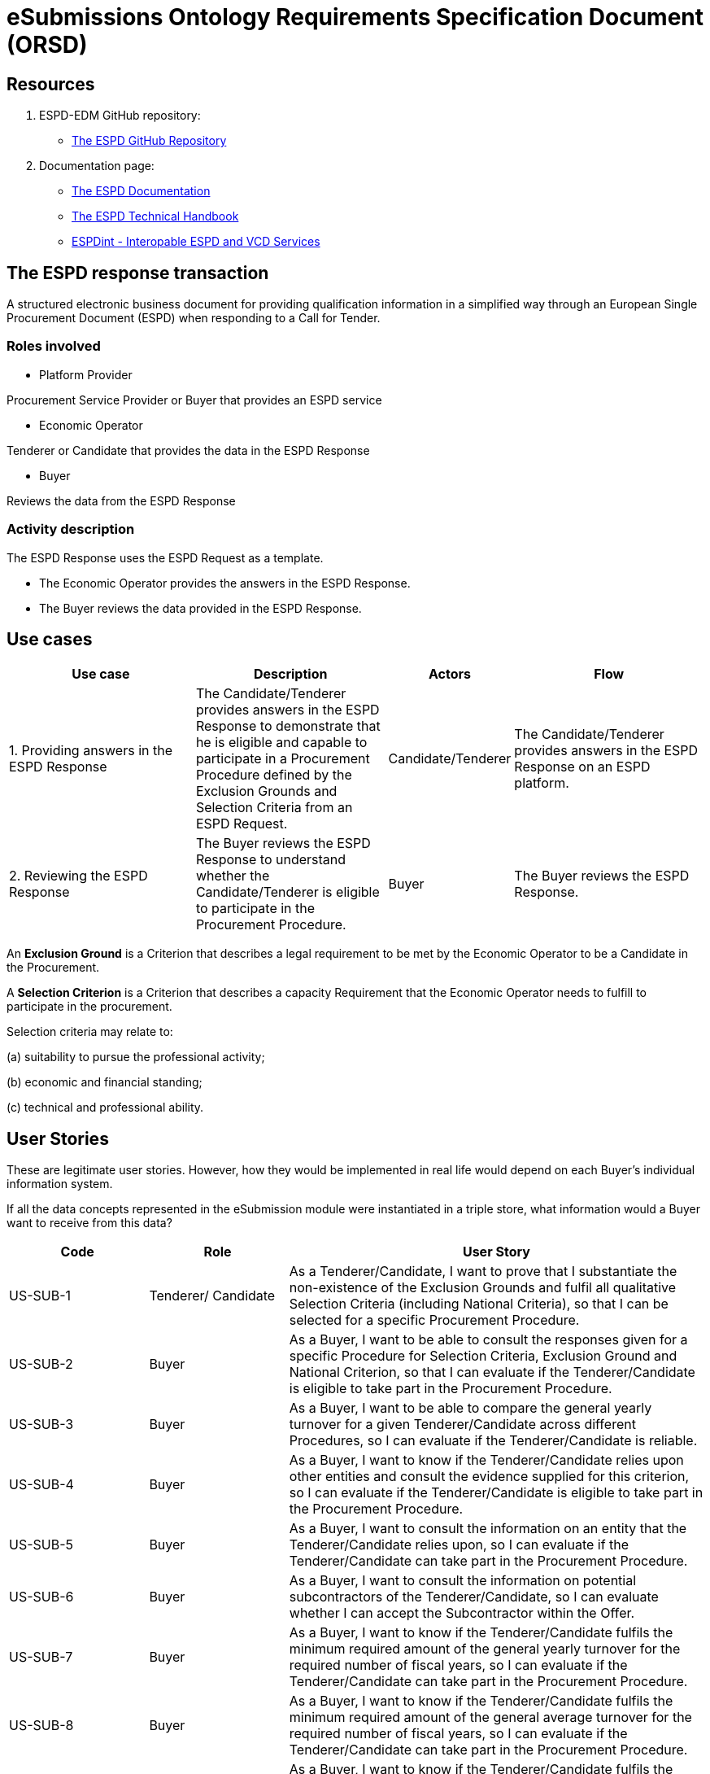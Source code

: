 :doctitle: eSubmissions Ontology Requirements Specification Document (ORSD)
:page-code: epo-v4.1.0-rc.1-prod-007
:page-name: ORSD - eSubmissions
:docdate: February 2024

== Resources

. ESPD-EDM GitHub repository:

* https://github.com/OP-TED/ESPD-EDM/[The ESPD GitHub Repository]

. Documentation page:

* https://docs.ted.europa.eu/ESPD-EDM/latest/_attachments/ESPD_CM_html/index.html[The ESPD Documentation]

* https://docs.ted.europa.eu/ESPD-EDM/latest/xml_technical_handbook.html[The ESPD Technical Handbook]

* https://wiki.ds.unipi.gr/display/ESPDInt/BIS+41+-+ESPD+V2.0.2[ESPDint - Interopable ESPD and VCD Services]

== The ESPD response transaction

A structured electronic business document for providing qualification information in a simplified way through an European Single Procurement Document (ESPD) when responding to a Call for Tender.



=== Roles involved

* Platform Provider

Procurement Service Provider or Buyer that provides an ESPD service

* Economic Operator

Tenderer or Candidate that provides the data in the ESPD Response

* Buyer

Reviews the data from the ESPD Response



=== Activity description

The ESPD Response uses the ESPD Request as a template.

* The Economic Operator provides the answers in the ESPD Response.

* The Buyer reviews the data provided in the ESPD Response.

== Use cases


[cols="2,2,1,2"]

|===
s|Use case|Description|Actors|Flow


|1. Providing answers in the ESPD Response
|The Candidate/Tenderer provides answers in the ESPD Response to demonstrate that he is eligible and capable to participate in a Procurement Procedure defined by the Exclusion Grounds and Selection Criteria from an ESPD Request.
|Candidate/Tenderer
|The Candidate/Tenderer provides answers in the ESPD Response on an ESPD platform.

|2. Reviewing the ESPD Response
|The Buyer reviews the ESPD Response to understand whether the Candidate/Tenderer is eligible to participate in the Procurement Procedure.
|Buyer
|The Buyer reviews the ESPD Response.
|===

An *Exclusion Ground* is a Criterion that describes a legal requirement to be met by the Economic Operator to be a Candidate in the Procurement.

A *Selection Criterion* is a Criterion that describes a capacity Requirement that the Economic Operator needs to fulfill to participate in the procurement.

Selection criteria may relate to:

(a) suitability to pursue the professional activity;

(b) economic and financial standing;

(c) technical and professional ability.

== User Stories

These are legitimate user stories. However, how they would be implemented in real life would depend on each Buyer’s individual information system.

If all the data concepts represented in the eSubmission module were instantiated in a triple store, what information would a Buyer want to receive from this data?

[cols="1,1,3"]
|===
|Code|Role|User Story

|US-SUB-1
|Tenderer/ Candidate
|As a Tenderer/Candidate, I want to prove that I substantiate the non-existence of the Exclusion Grounds and fulfil all qualitative Selection Criteria (including National Criteria), so that I can be selected for a specific Procurement Procedure.

|US-SUB-2
|Buyer
|As a Buyer, I want to be able to consult the responses given for a specific Procedure for Selection Criteria, Exclusion Ground and National Criterion, so that I can evaluate if the Tenderer/Candidate is eligible to take part in the Procurement Procedure.

|US-SUB-3
|Buyer
|As a Buyer, I want to be able to compare the general yearly turnover for a given Tenderer/Candidate across different Procedures, so I can evaluate if the Tenderer/Candidate is reliable.

|US-SUB-4
|Buyer
|As a Buyer, I want to know if the Tenderer/Candidate relies upon other entities and consult the evidence supplied for this criterion, so I can evaluate if the Tenderer/Candidate is eligible to take part in the Procurement Procedure.

|US-SUB-5
|Buyer
|As a Buyer, I want to consult the information on an entity that the Tenderer/Candidate relies upon, so I can evaluate if the Tenderer/Candidate can take part in the Procurement Procedure.

|US-SUB-6
|Buyer
|As a Buyer, I want to consult the information on potential subcontractors of the Tenderer/Candidate, so I can evaluate whether I can accept the Subcontractor within the Offer.

|US-SUB-7
|Buyer
|As a Buyer, I want to know if the Tenderer/Candidate fulfils the minimum required amount of the general yearly turnover for the required number of fiscal years, so I can evaluate if the Tenderer/Candidate can take part in the Procurement Procedure.

|US-SUB-8
|Buyer
|As a Buyer, I want to know if the Tenderer/Candidate fulfils the minimum required amount of the general average turnover for the required number of fiscal years, so I can evaluate if the Tenderer/Candidate can take part in the Procurement Procedure.

|US-SUB-9
|Buyer
|As a Buyer, I want to know if the Tenderer/Candidate fulfils the minimum required amount of the specific average turnover for the required number of fiscal years, so I can evaluate if the Tenderer/Candidate can take part in the Procurement Procedure.

|US-SUB-10
|Buyer
|As a Buyer, I want to know if the Tenderer/Candidate fulfils the minimum required amount of the specific yearly turnover for the required number of fiscal years, so I can evaluate if the Tenderer/Candidate can take part in the Procurement Procedure.

|US-SUB-11
|Buyer
|As a Buyer, I want to know the value for the different financial ratios provided by the Tenderer/Candidate, so I can evaluate if the Tenderer/Candidate can take part in the Procurement Procedure.

|US-SUB-12
|Buyer
|As a Buyer, I want to know if the Tenderer/Candidate fulfils the minimum insured amount in its professional risk indemnity insurance, so I can evaluate if the Tenderer/Candidate can take part in the Procurement Procedure.

|US-SUB-13
|Buyer
|As a Buyer, I want to see if any Tenderers/Candidates were convicted for participating in a criminal organisation, the reason and the period, so I can evaluate which Tenderers/Candidates can take part in the Procurement Procedure.

|US-SUB-14
|Buyer
|As a Buyer, I want to see if any Tenderers/Candidates were convicted for corruption, the reason and the period, so I can evaluate which Tenderers/Candidates can take part in the Procurement Procedure.

|US-SUB-15
|Buyer
|As a Buyer, I want to see if any Tenderers/Candidates were convicted for terrorist offences or offences linked to terrorist activities, the reason and the period, so I can evaluate which Tenderers/Candidates can take part in the Procurement Procedure.

|S-SUB-16
|Buyer
|As a Buyer, I want to see if any Tenderers/Candidates were convicted for money laundering or terrorist financing, the reason and the period, so I can evaluate which Tenderers/Candidates can take part in the Procurement Procedure.

|US-SUB-17
|Buyer
|As a Buyer, I want to see if any Tenderers/Candidates were convicted for fraud, the reason and the period, so I can evaluate which Tenderers/Candidates can take part in the Procurement Procedure.

|S-SUB-18
|Buyer
|As a Buyer, I want to see if any Tenderers/Candidates were convicted for child labour and other forms of trafficking in human beings, the reason and the period, so I can evaluate which Tenderers/Candidates can take part in the Procurement Procedure.

|US-SUB-19
|Buyer
|As a Buyer, I want to see if any Tenderers/Candidates breached the obligations relating to the payment of taxes, the amount concerned and the period, so I can evaluate which Tenderers/Candidates can take part in the Procurement Procedure.

|US-SUB-20
|Buyer
|As a Buyer, I want to see if any Tenderers/Candidates breached the obligations relating to the payment of social security contributions, the amount concerned and the period, so I can evaluate which Tenderers/Candidates can take part in the Procurement Procedure.

|S-SUB-21
|Buyer
|As a Buyer, I want to see if any Tenderers/Candidates breached the obligations in the fields of environmental law, so I can evaluate which Tenderers/Candidates can take part in the Procurement Procedure.

|S-SUB-22
|Buyer
|As a Buyer, I want to see if any Tenderers/Candidates breached the obligations in the fields of social law, so I can evaluate which Tenderers/Candidates can take part in the Procurement Procedure.

|US-SUB-23
|Buyer
|As a Buyer, I want to see if any Tenderers/Candidates breached the obligations in the fields of labour law, so I can evaluate which Tenderers/Candidates can take part in the Procurement Procedure.

|S-SUB-24
|Buyer
|As a Buyer, I want to see if any Tenderers/Candidates are bankrupt and the reason for being nevertheless to perform the contract, so I can evaluate which Tenderers/Candidates can take part in the Procurement Procedure.

|S-SUB-25
|Buyer
|As a Buyer, I want to see if any Tenderers/Candidates are the subject of insolvency or winding-up and the reason for being nevertheless to perform the contract, so I can evaluate which Tenderers/Candidates can take part in the Procurement Procedure.

|US-SUB-26
|Buyer
|As a Buyer, I want to see if any Tenderers/Candidates are in arrangement with creditors and the reason for being nevertheless to perform the contract, so I can evaluate which Tenderers/Candidates can take part in the Procurement Procedure.

|US-SUB-27
|Buyer
|As a Buyer, I want to see if any Tenderers/Candidates are in any analogous situation like bankruptcy arising from a similar procedure under national laws and regulations and the reason for being nevertheless to perform the contract, so I can evaluate which Tenderers/Candidates can take part in the Procurement Procedure.

|US-SUB-28
|Buyer
|As a Buyer, I want to see if any Tenderers/Candidates have their assets being administered by a liquidator or by the court and the reason for being nevertheless to perform the contract, so I can evaluate which Tenderers/Candidates can take part in the Procurement Procedure.

|US-SUB-29
|Buyer
|As a Buyer, I want to see if any Tenderers/Candidates have their business activities suspended and the reason for being nevertheless to perform the contract, so I can evaluate which Tenderers/Candidates can take part in the Procurement Procedure.

|US-SUB-30
|Buyer
|As a Buyer, I want to see if any Tenderers/Candidates are guilty of grave professional misconduct, so I can evaluate which Tenderers/Candidates can take part in the Procurement Procedure.

|US-SUB-31
|Buyer
|As a Buyer, I want to see if any Tenderers/Candidates have entered into agreements with other Tenderers/Candidatess aimed at distorting competition, so I can evaluate which Tenderers/Candidates can take part in the Procurement Procedure.

|US-SUB-32
|Buyer
|As a Buyer, I want to see if any Tenderers/Candidates are aware of any conflict of interest, as indicated in national law, the relevant notice or in the ESPD, the relevant notice or due to their participation in the procurement procedure, so I can evaluate which Tenderers/Candidates can take part in the Procurement Procedure.

|US-SUB-33
|Buyer
|As a Buyer, I want to see if any Tenderers/Candidates or an undertaking related to them advised the contracting authority or contracting entity or otherwise been involved in the preparation of the procurement procedure, so I can evaluate which Tenderers/Candidates can take part in the Procurement Procedure.

|US-SUB-34
|Buyer
|As a Buyer, I want to see if any Tenderers/Candidates experienced that a prior public contract, a prior contract with a contracting entity or a prior concession contract was terminated early, or that damages or other comparable sanctions were imposed in connection with that prior contract, so I can evaluate which Tenderers/Candidates can take part in the Procurement Procedure.

|US-SUB-35
|Buyer
|As a Buyer, I want to see if any Tenderers/Candidates are guilty of misrepresentation, withheld information, unable to provide required documents and obtained confidential information of this procedure, so I can evaluate which Tenderers/Candidates can take part in the Procurement Procedure.
|===




== Natural Language Statements

. An ESPD Response has an identifier.

. An ESPD Response has an universally unique identifier (UUID).

. An ESPD Response has a date and time of issuance.

. An ESPD Response has a document version identifier.

. An ESPD Response can refer to a previous modification of its content.

. An ESPD Response must refer to only one ESPD Request.

. An ESPD Response can refer to one or many additional documents.

. An ESPD Response must refer to only one Lot.

. An ESPD Response must concern a Procedure.

. An ESPD Response must refer to a Buyer.

. The Buyer must have a postal address.

. The Buyer must have a contact point.

. An ESPD Response may refer to a Service Provider to offer a platform that can be used by both the Buyer and the Tenderer/Candidate.

. The Service Provider must have a postal address.

. The Service Provider must have a contact point.

. An ESPD Response must refer to a Tenderer or a Candidate.

. The Tenderer/Candidate must have a postal address.

. The Tenderer/Candidate must have a contact point.

. The Tenderer/Candidate must provide the distinctive features or characteristics that qualifies it to be a party in a tendering process.

. The Organisation may have one or more legal representatives playing the Tenderer/Candidate role in the Organisation's name.

. The Legal Representative must have Power of Attorney or a Mandate signed by the Organisation.

. The Legal Representative must have a residence address.

. The Legal Representative must have a contact point.

. An ESPD Response must specify at least one Response.

. The Response must be related to a Criterion specified in the ESPD Request.

.  Response may have a code the specifies the confidentiality level.

.  Response may have a cross-reference to the criterion properties which is validated through this response expressed as an identifier.

. The Response may have an applicable period.

.  Response may have multiple response values.

. The response value may have a code the specifies the financial ratio type.

. An ESPD Response may have multiple Evidence.






